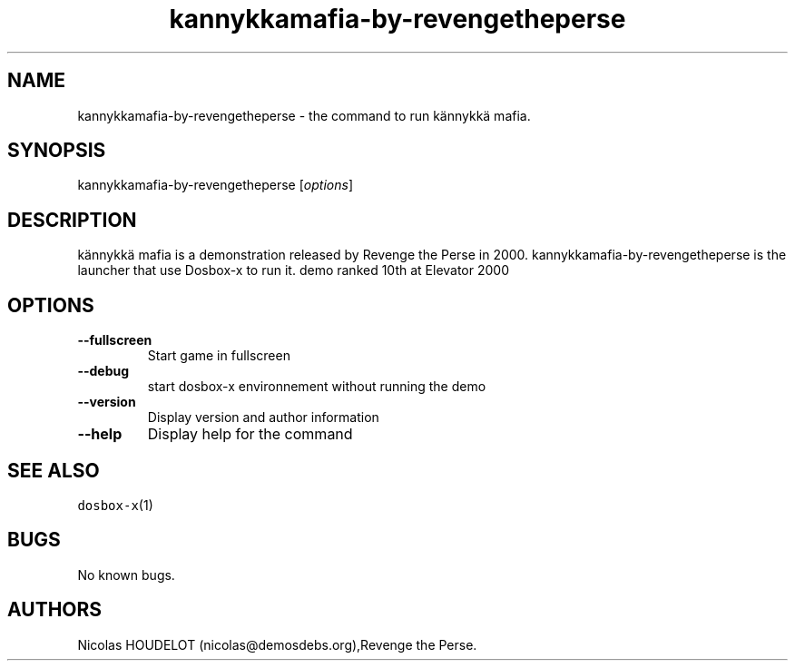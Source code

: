 .\" Automatically generated by Pandoc 1.19.2.4
.\"
.TH "kannykkamafia\-by\-revengetheperse" "6" "2020\-05\-30" "kännykkä mafia User Manuals" ""
.hy
.SH NAME
.PP
kannykkamafia\-by\-revengetheperse \- the command to run kännykkä mafia.
.SH SYNOPSIS
.PP
kannykkamafia\-by\-revengetheperse [\f[I]options\f[]]
.SH DESCRIPTION
.PP
kännykkä mafia is a demonstration released by Revenge the Perse in 2000.
kannykkamafia\-by\-revengetheperse is the launcher that use Dosbox\-x to
run it.
demo ranked 10th at Elevator 2000
.SH OPTIONS
.TP
.B \-\-fullscreen
Start game in fullscreen
.RS
.RE
.TP
.B \-\-debug
start dosbox\-x environnement without running the demo
.RS
.RE
.TP
.B \-\-version
Display version and author information
.RS
.RE
.TP
.B \-\-help
Display help for the command
.RS
.RE
.SH SEE ALSO
.PP
\f[C]dosbox\-x\f[](1)
.SH BUGS
.PP
No known bugs.
.SH AUTHORS
Nicolas HOUDELOT (nicolas\@demosdebs.org),Revenge the Perse.
